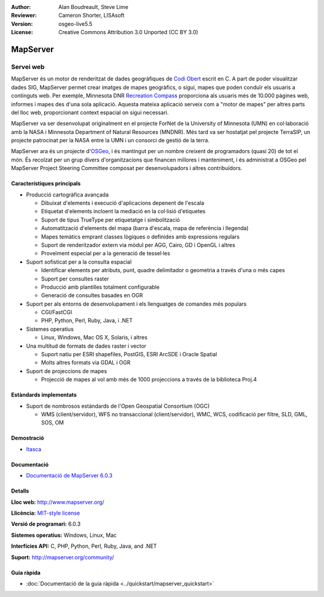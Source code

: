 :Author: Alan Boudreault, Steve Lime
:Reviewer: Cameron Shorter, LISAsoft
:Version: osgeo-live5.5
:License: Creative Commons Attribution 3.0 Unported (CC BY 3.0)

.. image:: ../../images/project_logos/logo-mapserver-new.png
  :scale: 65 %
  :alt: project logo
  :align: right
  :target: http://mapserver.org/

.. image:: ../../images/logos/OSGeo_project.png
  :scale: 100 %
  :alt: OSGeo Project
  :align: right
  :target: http://www.osgeo.org


MapServer
================================================================================

Servei web
~~~~~~~~~~~~~~~~~~~~~~~~~~~~~~~~~~~~~~~~~~~~~~~~~~~~~~~~~~~~~~~~~~~~~~~~~~~~~~~~

MapServer és un motor de renderitzat de dades geogràfiques de `Codi Obert <http://www.opensource.org>`_ escrit en C. A part de poder visualitzar dades SIG, MapServer permet crear imatges de mapes geogràfics, o sigui, mapes que poden conduïr els usuaris a continguts web. Per exemple, Minnesota DNR `Recreation Compass <http://www.dnr.state.mn.us/maps/compass.html>`_ proporciona als usuaris més de 10.000 pàgines web, informes i mapes des d'una sola aplicació. Aquesta mateixa aplicació serveix com a "motor de mapes" per altres parts del lloc web, proporcionant context espacial on sigui necessari.

MapServer va ser desenvolupat originalment en el projecte ForNet de la University of Minnesota (UMN) en col·laboració amb la NASA i Minnesota Department of Natural Resources (MNDNR). Més tard va ser hostatjat pel projecte TerraSIP, un projecte patrocinat per la NASA entre la UMN i un consorci de gestió de la terra.

MapServer ara és un projecte d'`OSGeo <http://www.osgeo.org>`_, i és mantingut per un nombre creixent de programadors (quasi 20) de tot el món. És recolzat per un grup divers d'organitzacions que financen millores i manteniment, i és administrat a OSGeo pel MapServer Project Steering Committee composat per desenvolupadors i altres contribuïdors.

Característiques principals
--------------------------------------------------------------------------------

.. image:: ../../images/screenshots/1024x768/mapserver.png
  :scale: 50 %
  :alt: screenshot
  :align: right

* Producció cartogràfica avançada

  * Dibuixat d'elements i execució d'aplicacions depenent de l'escala
  * Etiquetat d'elements incloent la mediació en la col·lisió d'etiquetes
  * Suport de tipus TrueType per etiquetatge i simbolització
  * Automatització d'elements del mapa (barra d'escala, mapa de referència i llegenda)
  * Mapes temàtics emprant classes lògiques o definides amb expressions regulars
  * Suport de renderitzador extern via mòdul per AGG, Cairo, GD i OpenGL i altres
  * Proveïment especial per a la generació de tessel·les

* Suport sofisticat per a la consulta espacial

  * Identificar elements per atributs, punt, quadre delimitador o geometria a través d'una o més capes
  * Suport per consultes raster
  * Producció amb plantilles totalment configurable
  * Generació de consultes basades en OGR

* Suport per als entorns de desenvolupament i els llenguatges de comandes més populars

  * CGI/FastCGI
  * PHP, Python, Perl, Ruby, Java, i .NET

* Sistemes operatius

  * Linux, Windows, Mac OS X, Solaris, i altres

* Una multitud de formats de dades raster i vector

  * Suport natiu per ESRI shapefiles, PostGIS, ESRI ArcSDE i Oracle Spatial
  * Molts altres formats via GDAL i OGR

* Suport de projeccions de mapes

  * Projecció de mapes al vol amb més de 1000 projeccions a través de la biblioteca Proj.4

Estàndards implementats
--------------------------------------------------------------------------------

* Suport de nombrosos estàndards de l'Open Geospatial Consortium (OGC)

  * WMS (client/servidor), WFS no transaccional (client/servidor), WMC, WCS, codificació per filtre, SLD, GML, SOS, OM

Demostració
--------------------------------------------------------------------------------

* `Itasca <http://localhost/mapserver_demos/itasca/>`_

Documentació
--------------------------------------------------------------------------------

* `Documentació de MapServer 6.0.3  <../../mapserver/doc/index.html>`_

Detalls
--------------------------------------------------------------------------------

**Lloc web:** http://www.mapserver.org/

**Llicència:** `MIT-style license <http://mapserver.org/copyright.html#license>`_

**Versió de programari:** 6.0.3

**Sistemes operatius:** Windows, Linux, Mac

**Interfícies API:** C, PHP, Python, Perl, Ruby, Java, and .NET

**Suport:** http://mapserver.org/community/

Guia ràpida
--------------------------------------------------------------------------------
    
* :doc:`Documentació de la guia ràpida <../quickstart/mapserver_quickstart>`
